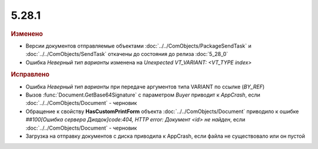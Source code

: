 5.28.1
------

.. feed-entry::
  :date: 2019-07-31


.. rubric:: Изменено

* Версии документов отправляемые объектами :doc:`../../ComObjects/PackageSendTask` и :doc:`../../ComObjects/SendTask` откачены до состояния до релиза :doc:`5_28_0`
* Ошибка `Неверный тип варианты` изменена на `Unexpected VT_VARIANT: <VT_TYPE index>`


.. rubric:: Исправлено

* Ошибка `Неверный тип варианты` при передаче аргументов типа VARIANT по ссылке (`BY_REF`)
* Вызов :func:`Document.GetBase64Signature` с параметром `Buyer` приводит к `AppCrash`, если :doc:`../../ComObjects/Document` - черновик
* Обращение к свойству **HasCustomPrintForm** объекта :doc:`../../ComObjects/Document` приводило к ошибке `##100[Ошибка сервера Диадок]code:404, HTTP error: Документ <id> не найден`, если :doc:`../../ComObjects/Document` - черновик
* Загрузка на отправку документов с диска приводила к AppCrash, если файла не существовало или он пустой
